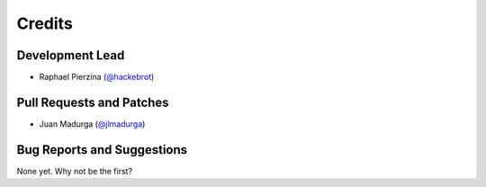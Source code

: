 =======
Credits
=======

Development Lead
----------------

* Raphael Pierzina (`@hackebrot`_)

Pull Requests and Patches
-------------------------

* Juan Madurga (`@jlmadurga`_)

Bug Reports and Suggestions
---------------------------

None yet. Why not be the first?

.. _`@hackebrot`: https://github.com/hackebrot
.. _`@jlmadurga`: https://github.com/jlmadurga
